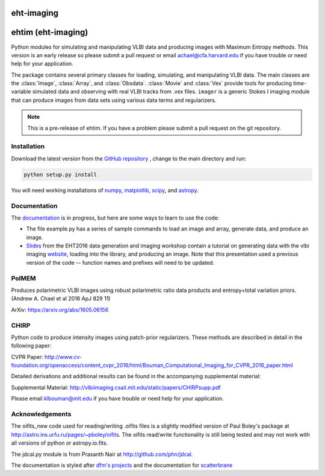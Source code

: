 eht-imaging
============

.. ehtim documentation master file, created by
   sphinx-quickstart on Tue May 16 13:37:05 2017.
   You can adapt this file completely to your liking, but it should at least
   contain the root `toctree` directive.

ehtim (eht-imaging)
===================

Python modules for simulating and manipulating VLBI data and producing images with Maximum Entropy methods. This version is an early release so please submit a pull request or email achael@cfa.harvard.edu if you have trouble or need help for your application.

The package contains several primary classes for loading, simulating, and manipulating VLBI data. The main classes are the :class:`Image`, :class:`Array`, and :class:`Obsdata`. :class:`Movie` and :class:`Vex` provide tools for producing time-variable simulated data and observing with real VLBI tracks from .vex files. ``imager`` is a generic Stokes I imaging module that can produce images from data sets using various data terms and regularizers.  

.. note::

    This is a pre-release of ehtim.  If you have a problem please submit a pull request on the git repository.

Installation
------------
Download the latest version from the `GitHub repository <https://github.com/achael/eht-imaging>`_
, change to the main directory and run:

.. code-block:: bash

    python setup.py install

You will need working installations of `numpy <http://www.numpy.org/>`_, `matplotlib <http://www.matplotlib.org/>`_, `scipy <http://www.scipy.org/>`_, and `astropy <http://www.astropy.org/>`_. 


Documentation
-------------
The `documentation <https://achael.github.io/eht-imaging>`_ is in progress, but here are some ways to learn to use the code: 

- The file example.py has a series of sample commands to load an image and array, generate data, and produce an image. 
- `Slides <https://www.dropbox.com/s/7533ucj8bt54yh7/Bouman_Chael.pdf?dl=0>`_ from the EHT2016 data generation and imaging workshop contain a tutorial on generating data with the vlbi imaging `website <http://vlbiimaging.csail.mit.edu>`_, loading into the library, and producing an image. Note that this presentation used a previous version of the code -- function names and prefixes will need to be updated.

PolMEM
------------
Produces polarimetric VLBI images using robust polarimetric ratio data products and entropy+total variation priors. (Andrew A. Chael et al 2016 ApJ 829 11)

ArXiv: https://arxiv.org/abs/1605.06156

CHIRP
------------

Python code to produce intensity images using patch-prior regularizers. These methods are described in detail in the following paper: 

CVPR Paper: http://www.cv-foundation.org/openaccess/content_cvpr_2016/html/Bouman_Computational_Imaging_for_CVPR_2016_paper.html

Detailed derivations and additional results can be found in the accompanying supplemental material:

Supplemental Material: http://vlbiimaging.csail.mit.edu/static/papers/CHIRPsupp.pdf

Please email klbouman@mit.edu if you have trouble or need help for your application.


Acknowledgements
----------------
The oifits_new code used for reading/writing .oifits files is a slightly modified version of Paul Boley's package at `<http://astro.ins.urfu.ru/pages/~pboley/oifits>`_. The oifits read/write functionality is still being tested and may not work with all versions of python or astropy.io.fits.

The jdcal.py module is from Prasanth Nair at `<http://github.com/phn/jdcal>`_.

The documentation is styled after `dfm's projects <https://github.com/dfm>`_ and the documentation for `scatterbrane <https://github.com/krosenfeld/scatterbrane>`_

